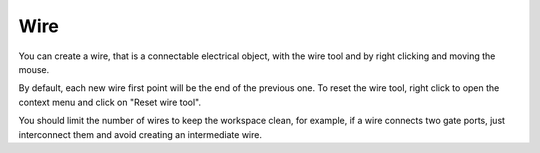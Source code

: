 Wire
==================================

You can create a wire, that is a connectable electrical object, with the wire tool and by right clicking and moving the mouse.

.. image:: images/wire_tool.png
  :alt: Degate wire tool
  :width: 80

By default, each new wire first point will be the end of the previous one. To reset the wire tool, right click to open the context menu and click on "Reset wire tool".

.. image:: images/wire.png
  :alt: Degate wire

You should limit the number of wires to keep the workspace clean, for example, if a wire connects two gate ports, just interconnect them and avoid creating an intermediate wire.